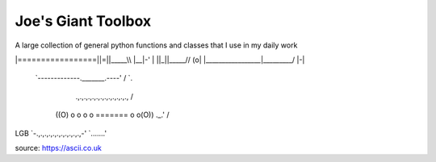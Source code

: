 ===================
Joe's Giant Toolbox
===================

A large collection of general python functions and classes that I use in my daily work

.. code-block::
                                                     .-.
                                                    /   \
                                     _____.....-----|(o) |
                               _..--'          _..--|  .''
                             .'  o      _..--''     |  | |
                            /  _/_..--''            |  | |
                   ________/  / /                   |  | |
                  | _  ____\ / /                    |  | |
 _.-----._________|| ||    \\ /                     |  | |
|=================||=||_____\\                      |__|-'
|                 ||_||_____//                      (o\ |
|_________________|_________/                        |-\|
 `-------------._______.----'                        /  `.
    .,.,.,.,.,.,.,.,.,.,.,.,.,                      /     \
   ((O) o o o o ======= o o(O))                 ._.'      /
LGB `-.,.,.,.,.,.,.,.,.,.,.,-'                   `.......'
::

source: https://ascii.co.uk


